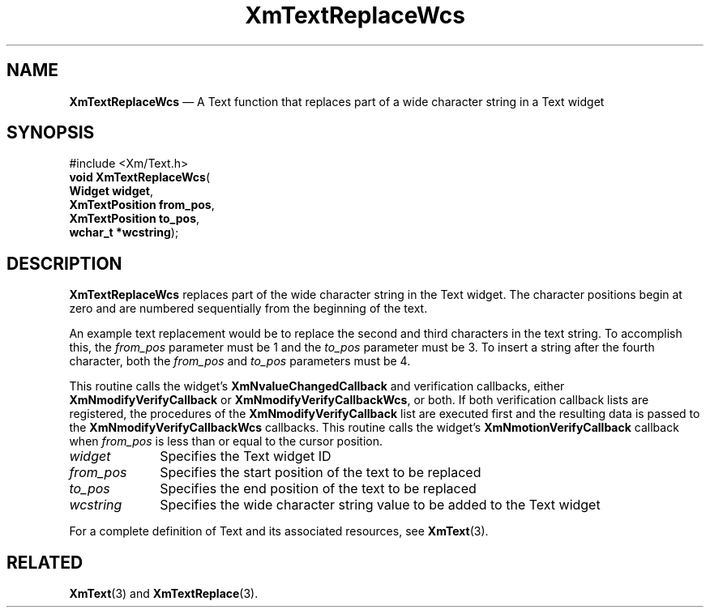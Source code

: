 '\" t
...\" TxtReplB.sgm /main/8 1996/09/08 21:19:16 rws $
.de P!
.fl
\!!1 setgray
.fl
\\&.\"
.fl
\!!0 setgray
.fl			\" force out current output buffer
\!!save /psv exch def currentpoint translate 0 0 moveto
\!!/showpage{}def
.fl			\" prolog
.sy sed -e 's/^/!/' \\$1\" bring in postscript file
\!!psv restore
.
.de pF
.ie     \\*(f1 .ds f1 \\n(.f
.el .ie \\*(f2 .ds f2 \\n(.f
.el .ie \\*(f3 .ds f3 \\n(.f
.el .ie \\*(f4 .ds f4 \\n(.f
.el .tm ? font overflow
.ft \\$1
..
.de fP
.ie     !\\*(f4 \{\
.	ft \\*(f4
.	ds f4\"
'	br \}
.el .ie !\\*(f3 \{\
.	ft \\*(f3
.	ds f3\"
'	br \}
.el .ie !\\*(f2 \{\
.	ft \\*(f2
.	ds f2\"
'	br \}
.el .ie !\\*(f1 \{\
.	ft \\*(f1
.	ds f1\"
'	br \}
.el .tm ? font underflow
..
.ds f1\"
.ds f2\"
.ds f3\"
.ds f4\"
.ta 8n 16n 24n 32n 40n 48n 56n 64n 72n 
.TH "XmTextReplaceWcs" "library call"
.SH "NAME"
\fBXmTextReplaceWcs\fP \(em A Text function that replaces part of
a wide character string in a Text widget
.iX "XmTextReplaceWcs"
.iX "Text functions" "XmTextReplaceWcs"
.SH "SYNOPSIS"
.PP
.nf
#include <Xm/Text\&.h>
\fBvoid \fBXmTextReplaceWcs\fP\fR(
\fBWidget \fBwidget\fR\fR,
\fBXmTextPosition \fBfrom_pos\fR\fR,
\fBXmTextPosition \fBto_pos\fR\fR,
\fBwchar_t *\fBwcstring\fR\fR);
.fi
.SH "DESCRIPTION"
.PP
\fBXmTextReplaceWcs\fP replaces part of the wide character
string in the Text widget\&. The character positions begin at
zero and are numbered sequentially from the beginning of the text\&.
.PP
An example text replacement would be to replace
the second and third characters in the text string\&. To accomplish this,
the \fIfrom_pos\fP parameter must be 1 and the \fIto_pos\fP
parameter must be 3\&. To
insert a string after the fourth character, both the
\fIfrom_pos\fP and \fIto_pos\fP parameters must be 4\&.
.PP
This routine calls the widget\&'s \fBXmNvalueChangedCallback\fP and
verification callbacks, either \fBXmNmodifyVerifyCallback\fP or
\fBXmNmodifyVerifyCallbackWcs\fP, or both\&. If both verification
callback lists are registered, the procedures of the
\fBXmNmodifyVerifyCallback\fP list are executed first and the resulting
data is passed to the \fBXmNmodifyVerifyCallbackWcs\fP callbacks\&.
This routine calls the widget\&'s \fBXmNmotionVerifyCallback\fP callback
when \fIfrom_pos\fP is less than or equal to the cursor position\&.
.IP "\fIwidget\fP" 10
Specifies the Text widget ID
.IP "\fIfrom_pos\fP" 10
Specifies the start position of the text to be replaced
.IP "\fIto_pos\fP" 10
Specifies the end position of the text to be replaced
.IP "\fIwcstring\fP" 10
Specifies the wide character string value to be added to the Text widget
.PP
For a complete definition of Text and its associated resources, see
\fBXmText\fP(3)\&.
.SH "RELATED"
.PP
\fBXmText\fP(3) and
\fBXmTextReplace\fP(3)\&.
...\" created by instant / docbook-to-man, Sun 22 Dec 1996, 20:36
